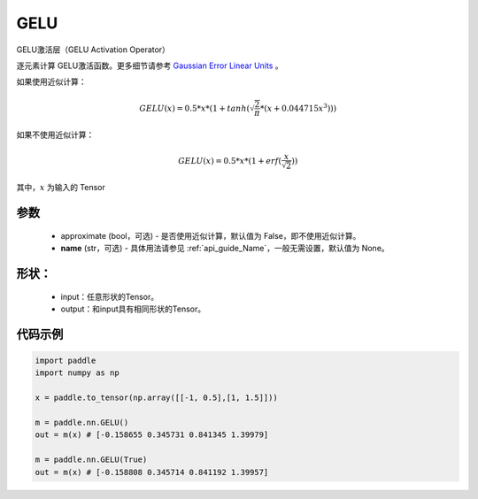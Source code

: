 .. _cn_api_nn_GELU:

GELU
-------------------------------
.. py:class:: paddle.nn.GELU(approximate=False, name=None)

GELU激活层（GELU Activation Operator）

逐元素计算 GELU激活函数。更多细节请参考 `Gaussian Error Linear Units <https://arxiv.org/abs/1606.08415>`_ 。

如果使用近似计算：

.. math::
    GELU(x) = 0.5 * x * (1 + tanh(\sqrt{\frac{2}{\pi}} * (x + 0.044715x^{3})))

如果不使用近似计算：

.. math::
    GELU(x) = 0.5 * x * (1 + erf(\frac{x}{\sqrt{2}}))


其中，:math:`x` 为输入的 Tensor

参数
::::::::::
    - approximate (bool，可选) - 是否使用近似计算，默认值为 False，即不使用近似计算。
    - **name** (str，可选) - 具体用法请参见 :ref:`api_guide_Name`，一般无需设置，默认值为 None。

形状：
::::::::::
    - input：任意形状的Tensor。
    - output：和input具有相同形状的Tensor。

代码示例
:::::::::

.. code-block:: python

    import paddle
    import numpy as np

    x = paddle.to_tensor(np.array([[-1, 0.5],[1, 1.5]]))
    
    m = paddle.nn.GELU()
    out = m(x) # [-0.158655 0.345731 0.841345 1.39979]

    m = paddle.nn.GELU(True)
    out = m(x) # [-0.158808 0.345714 0.841192 1.39957]
